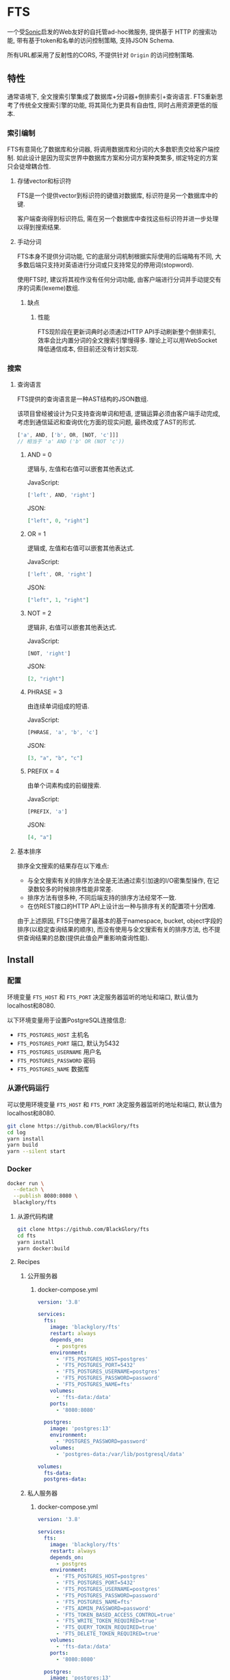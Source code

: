 * FTS
一个受[[https://github.com/valeriansaliou/sonic][Sonic]]启发的Web友好的自托管ad-hoc微服务,
提供基于 HTTP 的搜索功能,
带有基于token和名单的访问控制策略,
支持JSON Schema.

所有URL都采用了反射性的CORS, 不提供针对 =Origin= 的访问控制策略.

** 特性
通常语境下, 全文搜索引擎集成了数据库+分词器+倒排索引+查询语言.
FTS重新思考了传统全文搜索引擎的功能, 将其简化为更具有自由性, 同时占用资源更低的版本.

*** 索引编制
FTS有意简化了数据库和分词器, 将调用数据库和分词的大多数职责交给客户端控制.
如此设计是因为现实世界中数据库方案和分词方案种类繁多, 绑定特定的方案只会徒增耦合性.

**** 存储vector和标识符
FTS是一个提供vector到标识符的键值对数据库, 标识符是另一个数据库中的键.

客户端查询得到标识符后, 需在另一个数据库中查找这些标识符并进一步处理以得到搜索结果.

**** 手动分词
FTS本身不提供分词功能, 它的底层分词机制根据实际使用的后端略有不同,
大多数后端只支持对英语进行分词或只支持常见的停用词(stopword).

使用FTS时, 建议将其视作没有任何分词功能, 由客户端进行分词并手动提交有序的词素(lexeme)数组.

***** 缺点
****** 性能
FTS现阶段在更新词典时必须通过HTTP API手动刷新整个倒排索引,
效率会比内置分词的全文搜索引擎慢得多.
理论上可以用WebSocket降低通信成本, 但目前还没有计划实现.

*** 搜索
**** 查询语言
FTS提供的查询语言是一种AST结构的JSON数组.

该项目曾经被设计为只支持查询单词和短语, 逻辑运算必须由客户端手动完成,
考虑到通信延迟和查询优化方面的现实问题, 最终改成了AST的形式.

#+BEGIN_SRC javascript
['a', AND, ['b', OR, [NOT, 'c']]]
// 相当于 'a' AND ('b' OR (NOT 'c'))
#+END_SRC

***** AND = 0
逻辑与, 左值和右值可以嵌套其他表达式.

JavaScript:
#+BEGIN_SRC js
['left', AND, 'right']
#+END_SRC

JSON:
#+BEGIN_SRC json
["left", 0, "right"]
#+END_SRC

***** OR = 1
逻辑或, 左值和右值可以嵌套其他表达式.

JavaScript:
#+BEGIN_SRC js
['left', OR, 'right']
#+END_SRC

JSON:
#+BEGIN_SRC json
["left", 1, "right"]
#+END_SRC

***** NOT = 2
逻辑非, 右值可以嵌套其他表达式.

JavaScript:
#+BEGIN_SRC js
[NOT, 'right']
#+END_SRC

JSON:
#+BEGIN_SRC json
[2, "right"]
#+END_SRC

***** PHRASE = 3
由连续单词组成的短语.

JavaScript:
#+BEGIN_SRC js
[PHRASE, 'a', 'b', 'c']
#+END_SRC

JSON:
#+BEGIN_SRC json
[3, "a", "b", "c"]
#+END_SRC

***** PREFIX = 4
由单个词素构成的前缀搜索.

JavaScript:
#+BEGIN_SRC js
[PREFIX, 'a']
#+END_SRC

JSON:
#+BEGIN_SRC json
[4, "a"]
#+END_SRC

**** 基本排序
排序全文搜索的结果存在以下难点:
- 与全文搜索有关的排序方法全是无法通过索引加速的I/O密集型操作, 在记录数较多的时候排序性能非常差.
- 排序方法有很多种, 不同后端支持的排序方法经常不一致.
- 在仿REST接口的HTTP API上设计出一种与排序有关的配置项十分困难.

由于上述原因, FTS只使用了最基本的基于namespace, bucket, object字段的排序(以稳定查询结果的顺序),
而没有使用与全文搜索有关的排序方法, 也不提供查询结果的总数(提供此值会严重影响查询性能).

** Install
*** 配置
环境变量 =FTS_HOST= 和 =FTS_PORT= 决定服务器监听的地址和端口, 默认值为localhost和8080.

以下环境变量用于设置PostgreSQL连接信息:
- =FTS_POSTGRES_HOST= 主机名
- =FTS_POSTGRES_PORT= 端口, 默认为5432
- =FTS_POSTGRES_USERNAME= 用户名
- =FTS_POSTGRES_PASSWORD= 密码
- =FTS_POSTGRES_NAME= 数据库

*** 从源代码运行
可以使用环境变量 =FTS_HOST= 和 =FTS_PORT= 决定服务器监听的地址和端口, 默认值为localhost和8080.

#+BEGIN_SRC sh
git clone https://github.com/BlackGlory/fts
cd log
yarn install
yarn build
yarn --silent start
#+END_SRC

*** Docker
#+BEGIN_SRC sh
docker run \
  --detach \
  --publish 8080:8080 \
  blackglory/fts
#+END_SRC

**** 从源代码构建
#+BEGIN_SRC sh
git clone https://github.com/BlackGlory/fts
cd fts
yarn install
yarn docker:build
#+END_SRC

**** Recipes
***** 公开服务器
****** docker-compose.yml
#+BEGIN_SRC yaml
version: '3.8'

services:
  fts:
    image: 'blackglory/fts'
    restart: always
    depends_on:
      - postgres
    environment:
      - 'FTS_POSTGRES_HOST=postgres'
      - 'FTS_POSTGRES_PORT=5432'
      - 'FTS_POSTGRES_USERNAME=postgres'
      - 'FTS_POSTGRES_PASSWORD=password'
      - 'FTS_POSTGRES_NAME=fts'
    volumes:
      - 'fts-data:/data'
    ports:
      - '8080:8080'

  postgres:
    image: 'postgres:13'
    environment:
      - 'POSTGRES_PASSWORD=password'
    volumes:
      - 'postgres-data:/var/lib/postgresql/data'

volumes:
  fts-data:
  postgres-data:
#+END_SRC

***** 私人服务器
****** docker-compose.yml
#+BEGIN_SRC yaml
version: '3.8'

services:
  fts:
    image: 'blackglory/fts'
    restart: always
    depends_on:
      - postgres
    environment:
      - 'FTS_POSTGRES_HOST=postgres'
      - 'FTS_POSTGRES_PORT=5432'
      - 'FTS_POSTGRES_USERNAME=postgres'
      - 'FTS_POSTGRES_PASSWORD=password'
      - 'FTS_POSTGRES_NAME=fts'
      - 'FTS_ADMIN_PASSWORD=password'
      - 'FTS_TOKEN_BASED_ACCESS_CONTROL=true'
      - 'FTS_WRITE_TOKEN_REQUIRED=true'
      - 'FTS_QUERY_TOKEN_REQUIRED=true'
      - 'FTS_DELETE_TOKEN_REQUIRED=true'
    volumes:
      - 'fts-data:/data'
    ports:
      - '8080:8080'

  postgres:
    image: 'postgres:13'
    environment:
      - 'POSTGRES_PASSWORD=password'
    volumes:
      - 'postgres-data:/var/lib/postgresql/data'

volumes:
  fts-data:
  postgres:
#+END_SRC

** API
所有API中的namespace, bucket和id都需要满足此正则表达式: =^[a-zA-Z0-9\.\-_]{0,255}$=

*** Public
**** set
=PUT /fts/<namespace>/buckets/<bucket>/objects/<id>=

往特定namespace的指定对象中写入lexemes:
#+BEGIN_SRC typescript
string[]
#+END_SRC

如果相应的id已经存在于对象, 则会执行替换.

需要注意的是, lexemes在语义上是大小写敏感的, 一些后端可能会区分查询里的大小写.
为了确保查询不受后端差异性的影响, 应该总是进行预处理, 将lexemes和查询都转换为统一的大写或小写形式.

如果开启基于token的访问控制, 则可能需要在Querystring提供具有write权限的token:
=PUT /fts/<namespace>/buckets/<bucket>/objects/<id>?token=<token>=

***** Example
****** curl
#+BEGIN_SRC sh
curl \
  --request PUT \
  --header 'Content-Type: application/json' \
  --data '[]' \
  "http://localhost:8080/fts/$namespace/buckets/$bucket/objects/${id}"
#+END_SRC

****** JavaScript
#+BEGIN_SRC js
await fetch(`http://localhost:8080/fts/${namespace}/buckets/${bucket}/objects/${id}`, {
  method: 'POST'
, headers: {
    'Content-Type': 'application/json'
  }
, body: JSON.stringify([])
})
#+END_SRC

**** query in namespace
~POST /fts/<namespace>/query~

通过表达式在指定namespace下查询对象的id, 返回结果为JSON数组:
#+BEGIN_EXAMPLE typescript
Array<{
  bucket: string
  id: string
}>
#+END_EXAMPLE

querystring:
- =limit= integer, 限制返回的查询结果数量.
- =offset= integer, 设置查询结果的偏移量.

此操作支持返回[[https://github.com/ndjson/ndjson-spec][ndjson]]格式的响应, 需要 =Accept: application/x-ndjson= 请求头.

如果开启基于token的访问控制, 则可能需要在Querystring提供具有query权限的token:
=/fts/<namespace>/objects?token=<token>=

***** Example
****** curl
#+BEGIN_SRC sh
curl \
  --header 'Content-Type: application/json' \
  --data '"expression"' \
  "http://localhost:8080/fts/$namespace/query"
#+END_SRC

****** JavaScript
#+BEGIN_SRC js
await fetch(`http://localhost:8080/fts/${namespace}/query`, {
  method: 'POST'
, body: JSON.stringify(expression)
}).then(res => res.json())
#+END_SRC

**** query in buckets
~POST /fts/<namespace>/buckets/<bucket1>,<bucket2>...<bucketN>/query~

通过表达式在多个bucket下(用 =,= 作为分隔符)查询对象的bucket和id, 返回结果为JSON数组:
#+BEGIN_EXAMPLE typescript
Array<{
  bucket: string
  id: string
}>
#+END_EXAMPLE

querystring:
- =limit= integer, 限制返回的查询结果数量.
- =offset= integer, 设置查询结果的偏移量.

此操作支持返回[[https://github.com/ndjson/ndjson-spec][ndjson]]格式的响应, 需要 =Accept: application/x-ndjson= 请求头.

如果开启基于token的访问控制, 则可能需要在Querystring提供具有query权限的token:
=/fts/<namespace>/objects?token=<token>=

***** Example
****** curl
#+BEGIN_SRC sh
curl \
  --header 'Content-Type: application/json' \
  --data '"expression"' \
  "http://localhost:8080/fts/$namespace/buckets/$buckets/query"
#+END_SRC

****** JavaScript
#+BEGIN_SRC js
await fetch(`http://localhost:8080/fts/${namespace}/buckets/${buckets.join(',')}/query`, {
  method: 'POST'
, body: JSON.stringify(expression)
}).then(res => res.json())
#+END_SRC

**** delete
=DELETE /fts/<namespace>/buckets/<bucket>/objects/<id>=

删除特定namespace和bucket中的对象.

如果开启基于token的访问控制, 则可能需要在Querystring提供具有delete权限的token:
=/fts/<namespace>/objects/<id>?token=<token>=

***** Example
****** curl
#+BEGIN_SRC sh
curl \
  --request DELETE \
  "http://localhost:8080/fts/$namespace/objects/$id"
#+END_SRC

****** JavaScript
#+BEGIN_SRC js
await fetch(`http://localhost:8080/fts/${namespace}/objects/${id}`, {
  method: 'DELETE'
})
#+END_SRC

**** clear namespace
=DELETE /fts/<namespace>=

删除namespace中的所有对象.

**** clear bucket
=DELETE /fts/<namespace>/buckets/<bucket>=

删除bucket中的所有对象.

**** get namespace stats
=GET /fts/<namespace>/stats=

返回统计信息.
#+BEGIN_SRC typescript
{
  namespace: string
  buckets: number
  objects: number
}
#+END_SRC

**** get bucket stats
=GET /fts/<namespace>/buckets/<bucket>/stats=

返回统计信息.
#+BEGIN_SRC typescript
{
  namespace: string
  bucket: string
  objects: number
}
#+END_SRC

**** get all namespaces
=GET /fts=

列出所有的namespace.
返回JSON =Array<string>=.

此操作支持返回[[https://github.com/ndjson/ndjson-spec][ndjson]]格式的响应, 需要 =Accept: application/x-ndjson= 请求头.

*****  Example
****** curl
#+BEGIN_SRC sh
curl 'http://localhost:8080/fts'
#+END_SRC

****** JavaScript
#+BEGIN_SRC js
await fetch('http://localhost:8080/fts').then(res => res.json())
#+END_SRC

**** get all buckets
=GET /fts/<namespace>/buckets=

列出namespace下的所有bucket.
返回JSON =Array<string>=.

此操作支持返回ndjson格式的响应, 需要 =Accept: application/x-ndjson= 请求头.

***** Example
****** curl
#+BEGIN_SRC sh
curl 'http://localhost:8080/fts/$namespace/buckets'
#+END_SRC

****** JavaScript
#+BEGIN_SRC js
await fetch(`http://localhost:8080/fts/${namespace}/buckets/${bucket}`).then(res => res.json())
#+END_SRC

*** Private
**** 访问控制
Fts提供两种访问控制策略, 可以一并使用.

所有访问控制API都使用基于口令的Bearer Token Authentication.
口令需通过环境变量 =FTS_ADMIN_PASSWORD= 进行设置.

访问控制规则是通过[[https://www.sqlite.org/wal.html][WAL模式]]j的SQLite3持久化的, 开启访问控制后,
服务器的吞吐量和响应速度会受到硬盘性能的影响.

已经打开的连接不会受到新的访问控制规则的影响.

***** 基于名单的访问控制
通过设置环境变量 =FTS_LIST_BASED_ACCESS_CONTROL= 开启基于名单的访问控制:
- =whitelist=
  启用基于namespace白名单的访问控制, 只有在名单内的namespace允许被访问.
- =blacklist=
  启用基于namespace黑名单的访问控制, 只有在名单外的namespace允许被访问.

****** 黑名单
******* 获取黑名单
=GET /admin/blacklist=

获取位于黑名单中的所有namespacenamespace, 返回JSON表示的字符串数组 =string[]=.

******** Example
********* curl
#+BEGIN_SRC sh
curl \
  --header "Authorization: Bearer $ADMIN_PASSWORD" \
  "http://localhost:8080/admin/blacklist"
#+END_SRC

********* fetch
#+BEGIN_SRC js
await fetch('http://localhost:8080/admin/blacklist', {
  headers: {
    'Authorization': `Bearer ${adminPassword}`
  }
}).then(res => res.json())
#+END_SRC

******* 添加黑名单
=PUT /admin/blacklist/<namespace>=

将特定namespace加入黑名单.

******** Example
********* curl
#+BEGIN_SRC sh
curl \
  --request PUT \
  --header "Authorization: Bearer $ADMIN_PASSWORD" \
  "http://localhost:8080/admin/blacklist/$namespace"
#+END_SRC

********* fetch
#+BEGIN_SRC js
await fetch(`http://localhost:8080/admin/blacklist/${namespace}`, {
  method: 'PUT'
, headers: {
    'Authorization': `Bearer ${adminPassword}`
  }
})
#+END_SRC

******* 移除黑名单
=DELETE /admin/blacklist/<namespace>=

将特定namespace从黑名单中移除.

******** Example
********* curl
#+BEGIN_SRC sh
curl \
  --request DELETE \
  --header "Authorization: Bearer $ADMIN_PASSWORD" \
  "http://localhost:8080/admin/blacklist/$namespace"
#+END_SRC

********* fetch
#+BEGIN_SRC js
await fetch(`http://localhost:8080/admin/blacklist/${namespace}`, {
  method: 'DELETE'
, headers: {
    'Authorization': `Bearer ${adminPassword}`
  }
})
#+END_SRC

****** 白名单
******* 获取白名单
=GET /admin/whitelist=

获取位于黑名单中的所有namespacenamespace, 返回JSON表示的字符串数组 =string[]=.

******** Example
********* curl
#+BEGIN_SRC sh
curl \
  --header "Authorization: Bearer $ADMIM_PASSWORD" \
  "http://localhost:8080/admin/whitelist"
#+END_SRC

********* fetch
#+BEGIN_SRC js
await fetch('http://localhost:8080/admin/whitelist', {
  headers: {
    'Authorization': `Bearer ${adminPassword}`
  }
}).then(res => res.json())
#+END_SRC

******* 添加白名单
=PUT /admin/whitelist/<namespace>=

将特定namespace加入白名单.

******** Example
********* curl
#+BEGIN_SRC sh
curl \
  --request PUT \
  --header "Authorization: Bearer $ADMIN_PASSWORD" \
  "http://localhost:8080/admin/whitelist/$namespace"
#+END_SRC

********* fetch
#+BEGIN_SRC js
await fetch(`http://localhost:8080/admin/whitelist/${namespace}`, {
  method: 'PUT'
, headers: {
    'Authorization': `Bearer ${adminPassword}`
  }
})
#+END_SRC

******* 移除白名单
=DELETE /admin/whitelist/<namespace>=

将特定namespace从白名单中移除.

******** Example
********* curl
#+BEGIN_SRC sh
curl \
  --request DELETE \
  --header "Authorization: Bearer $ADMIN_PASSWORD" \
  "http://localhost:8080/admin/whitelist/$namespace"
#+END_SRC

********* fetch
#+BEGIN_SRC js
await fetch(`http://localhost:8080/admin/whitelist/${namespace}`, {
  method: 'DELETE'
, headers: {
    'Authorization': `Bearer ${adminPassword}`
  }
})
#+END_SRC

***** 基于token的访问控制
对token的要求: =^[a-zA-Z0-9\.\-_]{1,256}$=

通过设置环境变量 =FTS_TOKEN_BASED_ACCESS_CONTROL=true= 开启基于token的访问控制.

基于token的访问控制将根据消息队列的token access policy决定其访问规则.
可通过环境变量 =FTS_WRITE_TOKEN_REQUIRED=, =FTS_QUERY_TOKEN_REQUIRED=,
=FTS_DELETE_TOKEN_REQUIRED= 设置相关默认值, 未设置情况下为 =false=.

一个消息队列可以有多个token, 每个token可以单独设置write和query权限, 不同消息队列的token不共用.

基于token的访问控制作出了以下假设
- token的传输过程是安全的
- token难以被猜测
- token的意外泄露可以被迅速处理

****** 获取所有具有token策略的namespace
=GET /admin/fts-with-token-policies=

获取所有具有token策略的namespace, 返回由JSON表示的字符串数组 =string[]=.

******* Example
******** curl
#+BEGIN_SRC sh
curl \
  --header "Authorization: Bearer $ADMIN_PASSWORD" \
  "http://localhost:8080/admin/fts-with-token-policies"
#+END_SRC

******** fetch
#+BEGIN_SRC js
await fetch('http://localhost:8080/admin/fts-with-token-policies')
#+END_SRC

****** 获取特定namespace的token策略
=GET /admin/fts/<namespace>/token-policies=

返回JSON:
#+BEGIN_SRC ts
{
  writeTokenRequired: boolean | null
  queryTokenRequired: boolean | null
  deleteTokenRequired: boolean | null
}
#+END_SRC
=null= 代表沿用相关默认值.

******* Example
******** curl
#+BEGIN_SRC sh
curl \
  --header "Authorization: Bearer $ADMIN_PASSWORD" \
  "http://localhost:8080/admin/fts/$namespace/token-policies"
#+END_SRC

******** fetch
#+BEGIN_SRC js
await fethc(`http://localhost:8080/admin/fts/${namespace}/token-policies`, {
  headers: {
    'Authorization': `Bearer ${adminPassword}`
  }
}).then(res => res.json())
#+END_SRC

****** 设置token策略
=PUT /admin/fts/<namespace>/token-policies/write-token-required=
=PUT /admin/fts/<namespace>/token-policies/query-token-required=
=PUT /admin/fts/<namespace>/token-policies/delete-token-required=

Payload必须是一个布尔值.

******* Example
******** curl
#+BEGIN_SRC sh
curl \
  --request PUT \
  --header "Authorization: Bearer $ADMIN_PASSWORD" \
  --header "Content-Type: application/json" \
  --data "$WRITE_TOKEN_REQUIRED" \
  "http://localhost:8080/admin/fts/$namespace/token-policies/write-token-required"
#+END_SRC

******** fetch
#+BEGIN_SRC js
await fetch(`http://localhost:8080/admin/fts/${namespace}/token-policies/write-token-required`, {
  method: 'PUT'
, headers: {
    'Authorization': `Bearer ${adminPassword}`
  , 'Content-Type': 'application/json'
  }
, body: JSON.stringify(writeTokenRequired)
})
#+END_SRC

****** 移除token策略
=DELETE /admin/fts/<namespace>/token-policies/write-token-required=
=DELETE /admin/fts/<namespace>/token-policies/query-token-required=
=DELETE /admin/fts/<namespace>/token-policies/delete-token-required=

******* Example
******** curl
#+BEGIN_SRC sh
curl \
  --request DELETE \
  --header "Authorization: Bearer $ADMIN_PASSWORD" \
  "http://localhost:8080/admin/fts/$namespace/token-policies/write-token-required"
#+END_SRC

******** fetch
#+BEGIN_SRC js
await fetch(`http://localhost:8080/admin/fts/${namespace}/token-policies/write-token-required`, {
  method: 'DELETE'
, headers: {
    'Authorization': `Bearer ${adminPassword}`
  }
})
#+END_SRC

****** 获取所有具有token的namespace
=GET /admin/fts-with-tokens=

获取所有具有token的namespace, 返回由JSON表示的字符串数组 =string[]=.

******* Example
******** curl
#+BEGIN_SRC sh
curl \
  --header "Authorization: Bearer $ADMIN_PASSWORD" \
  "http://localhost:8080/admin/fts-with-tokens"
#+END_SRC

******** fetch
#+BEGIN_SRC js
await fetch(`http://localhost:8080/admin/fts-with-tokens`, {
  headers: {
    'Authorization': `Bearer ${adminPassword}`
  }
}).then(res => res.json())
#+END_SRC

****** 获取特定namespace的所有token信息
=GET /admin/fts/<namespace>/tokens=

获取特定namespace的所有token信息, 返回JSON表示的token信息数组
=Array<{ token: string, write: boolean, query: boolean, delete: boolean }>=.

******* Example
******** curl
#+BEGIN_SRC sh
curl \
  --header "Authorization: Bearer $ADMIN_PASSWORD" \
  "http://localhost:8080/admin/fts/$namespace/tokens"
#+END_SRC

******** fetch
#+BEGIN_SRC js
await fetch(`http://localhost:8080/admin/fts/${namespace}/tokens`, {
  headers: {
    'Authorization': `Bearer ${adminPassword}`
  }
}).then(res => res.json())
#+END_SRC

****** 为特定namespace的token设置write权限
=PUT /admin/fts/<namespace>/tokens/<token>/write=

添加/更新token, 为token设置write权限.

******* Example
******** curl
#+BEGIN_SRC sh
curl \
  --request PUT \
  --header "Authorization: Bearer $ADMIN_PASSWORD" \
  "http://localhost:8080/admin/fts/$namespace/tokens/$token/write"
#+END_SRC

******** fetch
#+BEGIN_SRC js
await fetch(`http://localhost:8080/admin/fts/${namespace}/tokens/${token}/write`, {
  method: 'PUT'
, headers: {
    'Authorization': `Bearer ${adminPassword}`
  }
})
#+END_SRC

****** 取消特定namespace的token的write权限
=DELETE /admin/fts/<namespace>/tokens/<token>/write=

取消token的query权限.

******* Example
******** curl
#+BEGIN_SRC sh
curl \
  --request DELETE \
  --header "Authorization: Bearer $ADMIN_PASSWORD" \
  "http://localhost:8080/admin/fts/$namespace/tokens/$token/write"
#+END_SRC

******** fetch
#+BEGIN_SRC js
await fetch(`http://localhost:8080/admin/fts/${namespace}/tokens/${token}/write`, {
  method: 'DELETE'
, headers: {
    'Authorization': `Bearer ${adminPassword}`
  }
})
#+END_SRC

****** 为特定namespace的token设置query权限
=PUT /admin/fts/<namespace>/tokens/<token>/query=

添加/更新token, 为token设置query权限.

******* Example
******** curl
#+BEGIN_SRC sh
curl \
  --request PUT \
  --header "Authorization: Bearer $ADMIN_PASSWORD" \
  "http://localhost:8080/admin/fts/$namespace/tokens/$token/query"
#+END_SRC

******** fetch
#+BEGIN_SRC js
await fetch(`http://localhost:8080/admin/fts/${namespace}/tokens/${token}/query`, {
  method: 'PUT'
, headers: {
    'Authorization': `Bearer ${adminPassword}`
  }
})
#+END_SRC

****** 取消特定namespace的token的query权限
=DELETE /admin/fts/<namespace>/tokens/<token>/query=

取消token的query权限.

******* Example
******** curl
#+BEGIN_SRC sh
curl \
  --request DELETE \
  --header "Authorization: Bearer $ADMIN_PASSWORD" \
  "http://localhost:8080/admin/fts/$namespace/tokens/$token/query"
#+END_SRC

******** fetch
#+BEGIN_SRC js
await fetch(`http://localhost:8080/admin/fts/${namespace}/tokens/${token}/query`, {
  method: 'DELETE'
, headers: {
    'Authorization': `Bearer ${adminPassword}`
  }
})
#+END_SRC

****** 为特定namespace的token设置delete权限
=PUT /admin/fts/<namespace>/tokens/<token>/delete=

添加/更新token, 为token设置delete权限.

******* Example
******** curl
#+BEGIN_SRC sh
curl \
  --request PUT \
  --header "Authorization: Bearer $ADMIN_PASSWORD" \
  "http://localhost:8080/admin/fts/$namespace/tokens/$token/delete"
#+END_SRC

******** fetch
#+BEGIN_SRC js
await fetch(`http://localhost:8080/admin/fts/${namespace}/tokens/${token}/delete`, {
  method: 'PUT'
, headers: {
    'Authorization': `Bearer ${adminPassword}`
  }
})
#+END_SRC

****** 取消特定namespace的token的delete权限
=DELETE /admin/fts/<namespace>/tokens/<token>/delete=

取消token的delete权限.

******* Example
******** curl
#+BEGIN_SRC sh
curl \
  --request DELETE \
  --header "Authorization: Bearer $ADMIN_PASSWORD" \
  "http://localhost:8080/admin/fts/$namespace/tokens/$token/delete"
#+END_SRC

******** fetch
#+BEGIN_SRC js
await fetch(`http://localhost:8080/admin/fts/${namespace}/tokens/${token}/delete`, {
  method: 'DELETE'
, headers: {
    'Authorization': `Bearer ${adminPassword}`
  }
})
#+END_SRC

** HTTP/2
FTS支持HTTP/2, 以多路复用反向代理时的连接, 可通过设置环境变量 =FTS_HTTP2=true= 开启.

此HTTP/2支持不提供从HTTP/1.1自动升级的功能, 亦不提供HTTPS.
因此, 在本地curl里进行测试时, 需要开启 =--http2-prior-knowledge= 选项.

** 限制Payload大小
设置环境变量 =FTS_PAYLOAD_LIMIT= 可限制服务接受的单个请求的Payload字节数, 默认值为1048576(1MB).

设置环境变量 =FTS_WRITE_PAYLOAD_LIMIT= 可限制write接受的单个请求的Payload字节数,
默认值继承自 =FTS_PAYLOAD_LIMIT=.
